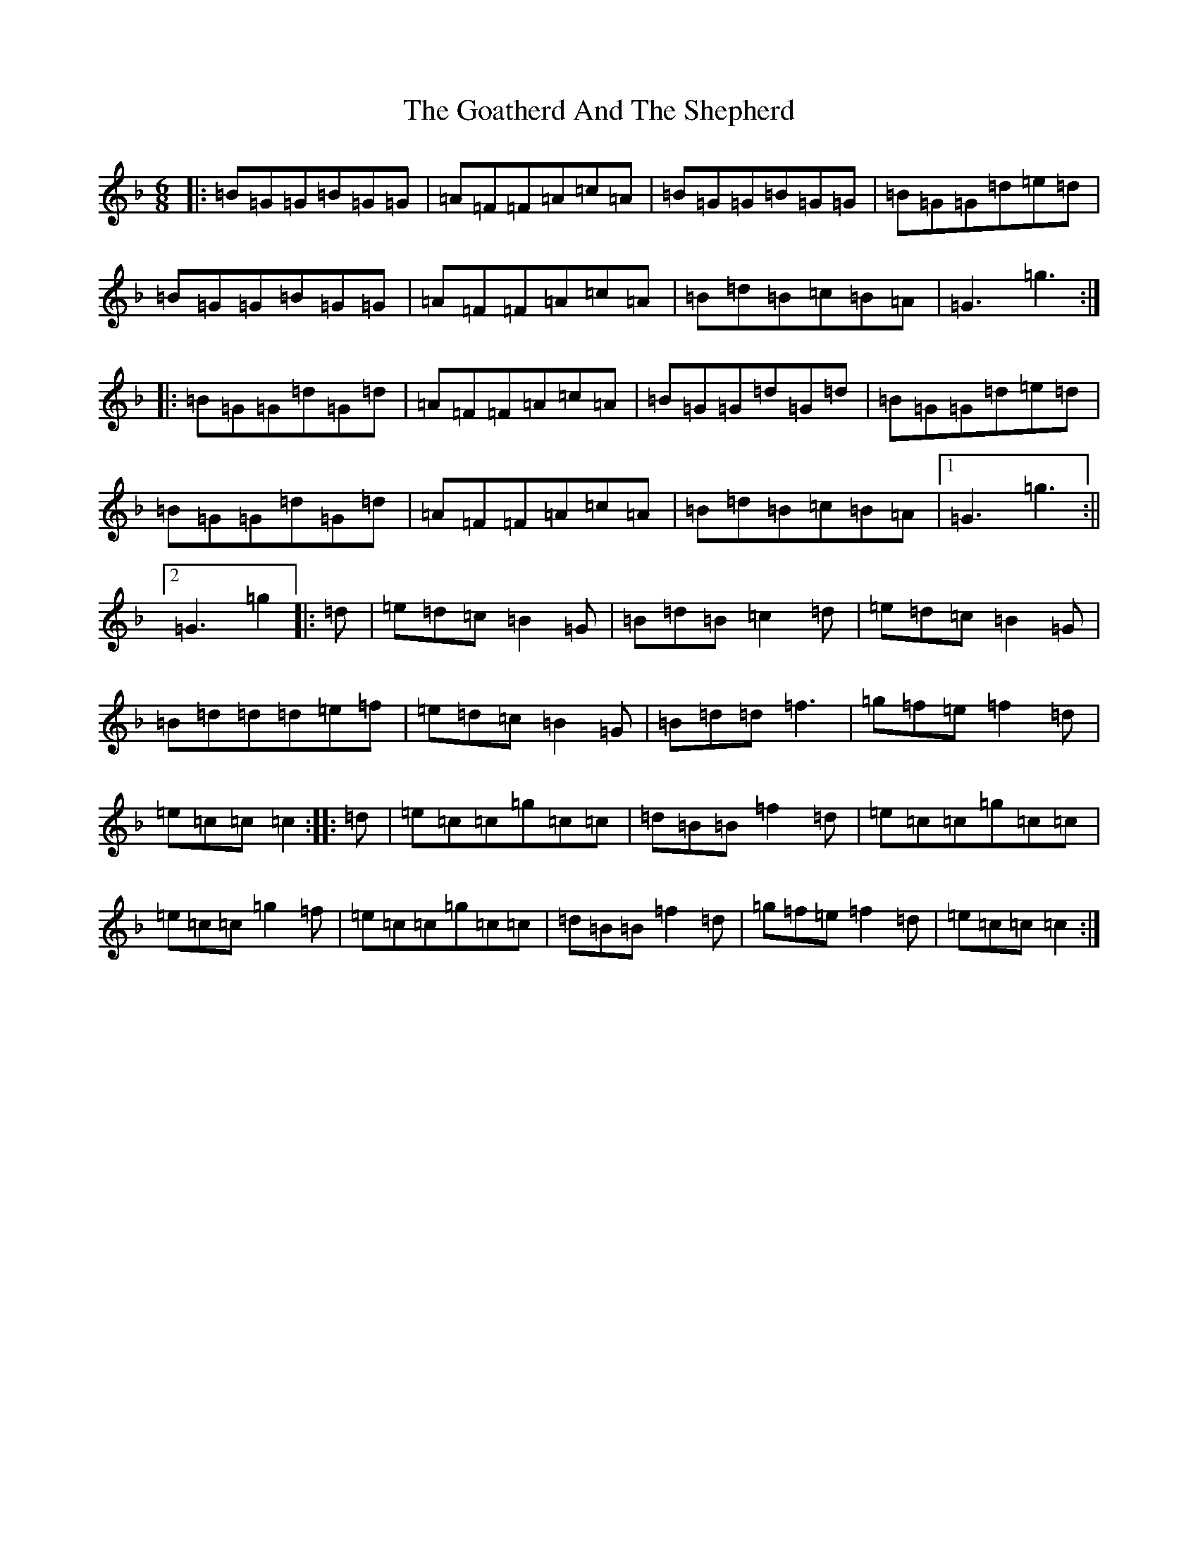 X: 8147
T: Goatherd And The Shepherd, The
S: https://thesession.org/tunes/9763#setting9763
Z: A Mixolydian
R: jig
M:6/8
L:1/8
K: C Mixolydian
|:=B=G=G=B=G=G|=A=F=F=A=c=A|=B=G=G=B=G=G|=B=G=G=d=e=d|=B=G=G=B=G=G|=A=F=F=A=c=A|=B=d=B=c=B=A|=G3=g3:||:=B=G=G=d=G=d|=A=F=F=A=c=A|=B=G=G=d=G=d|=B=G=G=d=e=d|=B=G=G=d=G=d|=A=F=F=A=c=A|=B=d=B=c=B=A|1=G3=g3:||2=G3=g2|:=d|=e=d=c=B2=G|=B=d=B=c2=d|=e=d=c=B2=G|=B=d=d=d=e=f|=e=d=c=B2=G|=B=d=d=f3|=g=f=e=f2=d|=e=c=c=c2:||:=d|=e=c=c=g=c=c|=d=B=B=f2=d|=e=c=c=g=c=c|=e=c=c=g2=f|=e=c=c=g=c=c|=d=B=B=f2=d|=g=f=e=f2=d|=e=c=c=c2:|